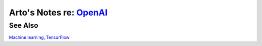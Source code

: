******************************************************************
Arto's Notes re: `OpenAI <https://en.wikipedia.org/wiki/OpenAI>`__
******************************************************************

See Also
========

`Machine learning <machine learning>`__, `TensorFlow <tensorflow>`__
